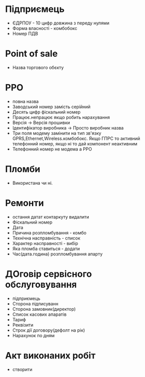 * Підприємець

  - ЄДРПОУ - 10 цифр довжина з переду нулями
  - Форма власності - комбобокс
  - Номер ПДВ

* Point of sale

  - Назва торгового обєкту

* РРО
  - повна назва
  - Заводський номер замість серійний
  - Десять цифр фіскальний номер
  - Працює.непрацює якщо робить нарахування
  - Версія -> Версія прошивки
  - Ідентифікатор виробника -> Просто виробник назва
  - Три поля модему замінити на тип зв'язку GPRS,Ethernet,Wireless.комбобокс. Якщо ГПРС то активний телефонний номер, якщо ні то дай компонент неактивним
  - Телефонний номер не модема а РРО

* Пломби
  - Використана чи ні. 

* Ремонти 
  - остання датат контаркуту видалити
  - Фіскальний номер
  - Дата 
  - Причина розпломбування - комбо 
  - Технічна насправність  - список
  - Характер насправності  - вибір
  - Яка пломба ставиться   - додати
  - Час(дата.година) розпломбування апарту

* ДОговір сервісного обслуговування
  - підприємець
  - Сторона підписуванн
  - Сторона замовник(директор)
  - Список касових апаратів
  - Тариф
  - Реквізити
  - Строк дії договору(дефолт на рік)
  - Нарахунок по дням

* Акт виконаних робіт
  - створити 



